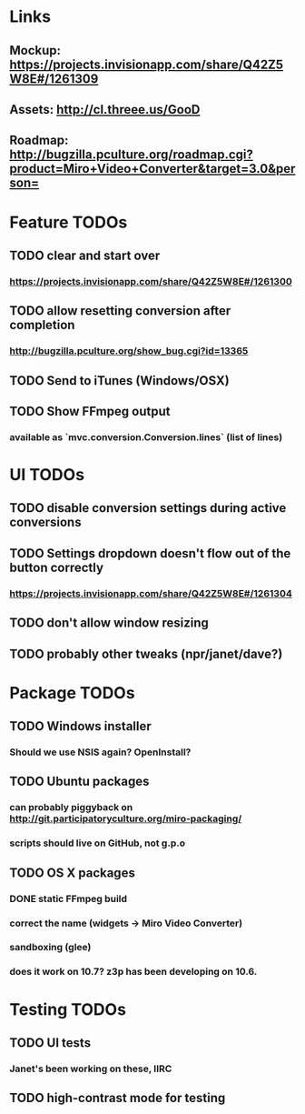 * Links
** Mockup: https://projects.invisionapp.com/share/Q42Z5W8E#/1261309
** Assets: http://cl.threee.us/GooD
** Roadmap: http://bugzilla.pculture.org/roadmap.cgi?product=Miro+Video+Converter&target=3.0&person=
* Feature TODOs
** TODO clear and start over
*** https://projects.invisionapp.com/share/Q42Z5W8E#/1261300
** TODO allow resetting conversion after completion
*** http://bugzilla.pculture.org/show_bug.cgi?id=13365
** TODO Send to iTunes (Windows/OSX)
** TODO Show FFmpeg output
*** available as `mvc.conversion.Conversion.lines` (list of lines)

* UI TODOs
** TODO disable conversion settings during active conversions
** TODO Settings dropdown doesn't flow out of the button correctly
*** https://projects.invisionapp.com/share/Q42Z5W8E#/1261304
** TODO don't allow window resizing
** TODO probably other tweaks (npr/janet/dave?)
* Package TODOs
** TODO Windows installer
*** Should we use NSIS again? OpenInstall?
** TODO Ubuntu packages
*** can probably piggyback on http://git.participatoryculture.org/miro-packaging/
*** scripts should live on GitHub, not g.p.o
** TODO OS X packages
*** DONE static FFmpeg build
*** correct the name (widgets -> Miro Video Converter)
*** sandboxing (glee)
*** does it work on 10.7? z3p has been developing on 10.6.
* Testing TODOs
** TODO UI tests
*** Janet's been working on these, IIRC
** TODO high-contrast mode for testing


